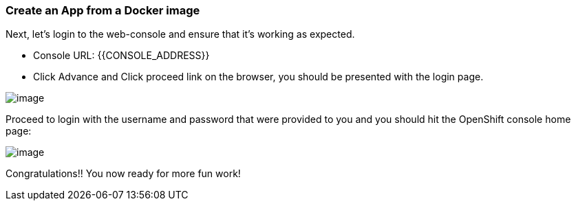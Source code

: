 [[verify-connectivity]]
Create an App from a Docker image
~~~~~~~~~~~~~~~~~~~~~~~~~~~~~~~~~

Next, let's login to the web-console and ensure that it's working as expected.

- Console URL: {{CONSOLE_ADDRESS}}
- Click Advance and Click proceed link on the browser, you should be presented with the login page.

image::ocp4-login.png[image]

Proceed to login with the username and password that were provided to you and you should hit the OpenShift console home page:

image::ocp4-home.png[image]

Congratulations!! You now ready for more fun work!
